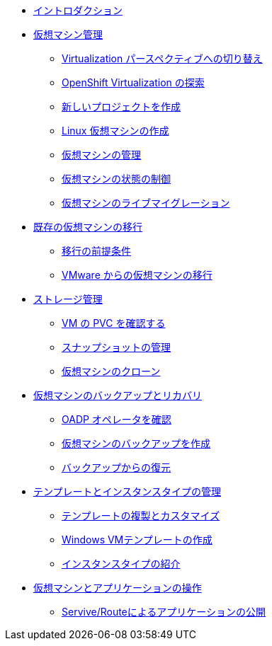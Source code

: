 
* xref:index.adoc[イントロダクション]

* xref:module-01-intro.adoc[仮想マシン管理]
** xref:module-01-intro.adoc#virt_persona[Virtualization パースペクティブへの切り替え]
** xref:module-01-intro.adoc#explore_virt[OpenShift Virtualization の探索]
** xref:module-01-intro.adoc#create_project[新しいプロジェクトを作成]
** xref:module-01-intro.adoc#create_vm[Linux 仮想マシンの作成]
** xref:module-01-intro.adoc#admin_vms[仮想マシンの管理]
** xref:module-01-intro.adoc#vm_state[仮想マシンの状態の制御]
** xref:module-01-intro.adoc#live_migrate[仮想マシンのライブマイグレーション]

* xref:module-02-mtv.adoc[既存の仮想マシンの移行]
** xref:module-02-mtv.adoc#prerequisites[移行の前提条件]
** xref:module-02-mtv.adoc#migrating_vms[VMware からの仮想マシンの移行]

* xref:module-04-storage.adoc[ストレージ管理]
** xref:module-04-storage.adoc#examine_pvc[VM の PVC を確認する]
** xref:module-04-storage.adoc#managing_snapshots[スナップショットの管理]
** xref:module-04-storage.adoc#clone_vm[仮想マシンのクローン]

* xref:module-05-bcdr.adoc[仮想マシンのバックアップとリカバリ]
** xref:module-05-bcdr.adoc#review_operator[OADP オペレータを確認]
** xref:module-05-bcdr.adoc#create_backup[仮想マシンのバックアップを作成]
** xref:module-05-bcdr.adoc#restore_backup[バックアップからの復元]

* xref:module-07-tempinst.adoc[テンプレートとインスタンスタイプの管理]
** xref:module-07-tempinst.adoc#clone_customize_template[テンプレートの複製とカスタマイズ]
** xref:module-07-tempinst.adoc#create_win[Windows VMテンプレートの作成]
** xref:module-07-tempinst.adoc#instance_types[インスタンスタイプの紹介]

* xref:module-08-workingvms.adoc[仮想マシンとアプリケーションの操作]
** xref:module-08-workingvms.adoc#service_route[Servive/Routeによるアプリケーションの公開]
